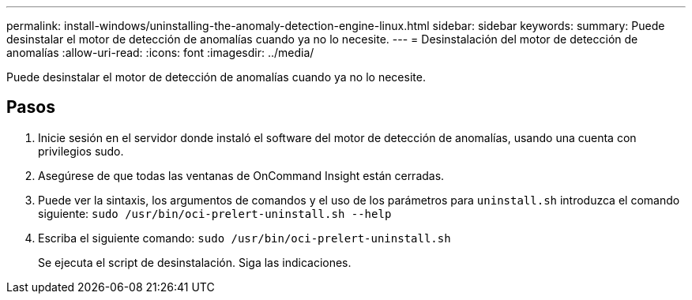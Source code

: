 ---
permalink: install-windows/uninstalling-the-anomaly-detection-engine-linux.html 
sidebar: sidebar 
keywords:  
summary: Puede desinstalar el motor de detección de anomalías cuando ya no lo necesite. 
---
= Desinstalación del motor de detección de anomalías
:allow-uri-read: 
:icons: font
:imagesdir: ../media/


[role="lead"]
Puede desinstalar el motor de detección de anomalías cuando ya no lo necesite.



== Pasos

. Inicie sesión en el servidor donde instaló el software del motor de detección de anomalías, usando una cuenta con privilegios sudo.
. Asegúrese de que todas las ventanas de OnCommand Insight están cerradas.
. Puede ver la sintaxis, los argumentos de comandos y el uso de los parámetros para `uninstall.sh` introduzca el comando siguiente: `sudo /usr/bin/oci-prelert-uninstall.sh --help`
. Escriba el siguiente comando: `sudo /usr/bin/oci-prelert-uninstall.sh`
+
Se ejecuta el script de desinstalación. Siga las indicaciones.


